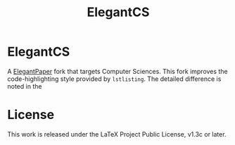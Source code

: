 #+title: ElegantCS

* ElegantCS

A [[https://github.com/ElegantLaTeX/ElegantPaper][ElegantPaper]] fork that targets Computer Sciences. This fork improves the code-highlighting style provided by =lstlisting=. The detailed difference is noted in the

* License
This work is released under the LaTeX Project Public License, v1.3c or later.
